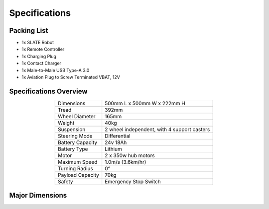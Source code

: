 ==============
Specifications
==============

Packing List
============

* 1x SLATE Robot
* 1x Remote Controller
* 1x Charging Plug
* 1x Contact Charger
* 1x Male-to-Male USB Type-A 3.0
* 1x Aviation Plug to Screw Terminated VBAT, 12V

Specifications Overview
=======================

.. list-table::
  :align: center

  * - Dimensions
    - 500mm L x 500mm W x 222mm H
  * - Tread
    - 392mm
  * - Wheel Diameter
    - 165mm
  * - Weight
    - 40kg
  * - Suspension
    - 2 wheel independent, with 4 support casters
  * - Steering Mode
    - Differential
  * - Battery Capacity
    - 24v 18Ah
  * - Battery Type
    - Lithium
  * - Motor
    - 2 x 350w hub motors
  * - Maximum Speed
    - 1.0m/s (3.6km/hr)
  * - Turning Radius
    - 0°
  * - Payload Capacity
    - 70kg
  * - Safety
    - Emergency Stop Switch

Major Dimensions
================

.. image:: specifications/images/dimensions.png
  :align: center
